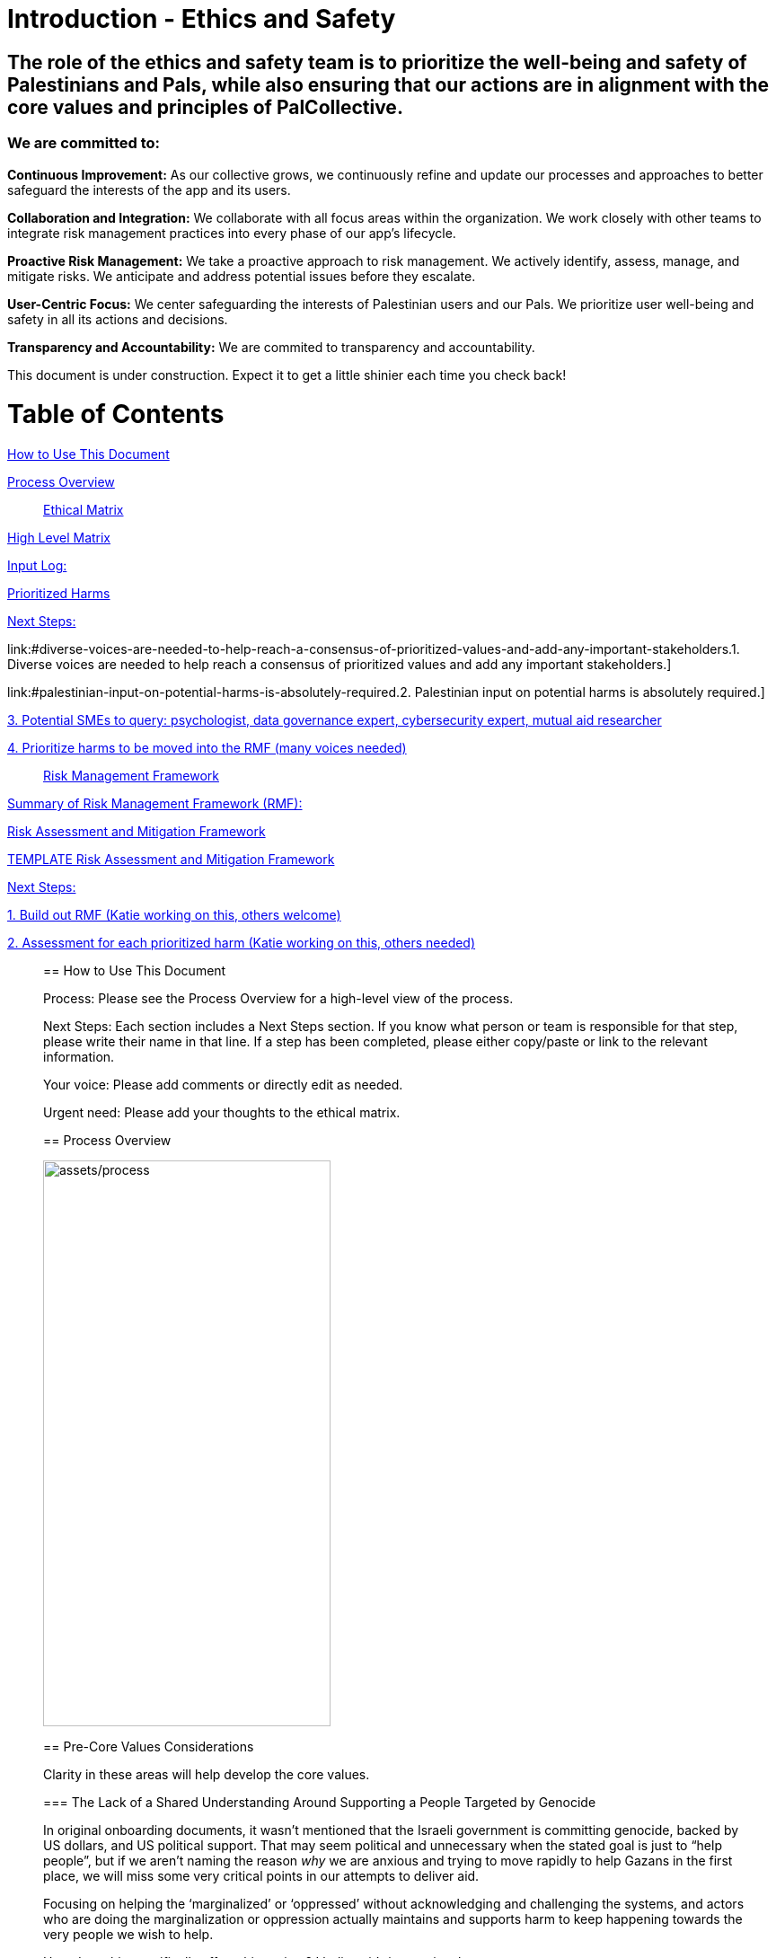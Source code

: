 # Introduction - Ethics and Safety

## The role of the ethics and safety team is to prioritize the well-being and safety of Palestinians and Pals, while also ensuring that our actions are in alignment with the core values and principles of PalCollective.    

### We are committed to:   
**Continuous Improvement:** As our collective grows, we continuously refine and update our processes and approaches to better safeguard the interests of the app and its users.  

**Collaboration and Integration:** We collaborate with all focus areas within the organization. We work closely with other teams to integrate risk management practices into every phase of our app's lifecycle.  

**Proactive Risk Management:** We take a proactive approach to risk management. We actively identify, assess, manage, and mitigate risks. We anticipate and address potential issues before they escalate.  

**User-Centric Focus:** We center safeguarding the interests of Palestinian users and our Pals. We prioritize user well-being and safety in all its actions and decisions.  

**Transparency and Accountability:** We are commited to transparency and accountability. 


This document is under construction. Expect it to get a little shinier each time you check back!


# Table of Contents
link:#how-to-use-this-document[[.underline]#How to Use This Document#]

link:#process-overview[[.underline]#Process Overview#]


____

link:#ethical-matrix[[.underline]#Ethical Matrix#]

____
link:#high-level-matrix[[.underline]#High Level Matrix#]

link:#input-log[[.underline]#Input Log:#]

link:#prioritized-harms[[.underline]#Prioritized Harms#]

link:#next-steps-2[[.underline]#Next Steps:#]

link:#diverse-voices-are-needed-to-help-reach-a-consensus-of-prioritized-values-and-add-any-important-stakeholders.[[.underline]#1.
Diverse voices are needed to help reach a consensus of prioritized
values and add any important stakeholders.#]

link:#palestinian-input-on-potential-harms-is-absolutely-required.[[.underline]#2.
Palestinian input on potential harms is absolutely required.#]

link:#potential-smes-to-query-psychologist-data-governance-expert-cybersecurity-expert-mutual-aid-researcher[[.underline]#3.
Potential SMEs to query: psychologist&#44; data governance expert&#44;
cybersecurity expert&#44; mutual aid researcher#]

link:#prioritize-harms-to-be-moved-into-the-rmf-many-voices-needed[[.underline]#4.
Prioritize harms to be moved into the RMF (many voices needed)#]
____

link:#risk-management-framework[[.underline]#Risk Management Framework#]

____
link:#summary-of-risk-management-framework-rmf[[.underline]#Summary of
Risk Management Framework (RMF):#]

link:#risk-assessment-and-mitigation-framework[[.underline]#Risk
Assessment and Mitigation Framework#]

link:#template-risk-assessment-and-mitigation-framework[[.underline]#TEMPLATE
Risk Assessment and Mitigation Framework#]

link:#next-steps-3[[.underline]#Next Steps:#]

link:#build-out-rmf-katie-working-on-this-others-welcome[[.underline]#1.
Build out RMF (Katie working on this&#44; others welcome)#]

link:#assessment-for-each-prioritized-harm-katie-working-on-this-others-needed[[.underline]#2.
Assessment for each prioritized harm (Katie working on this&#44; others
needed)#]
____

== How to Use This Document

Process: Please see the Process Overview for a high-level view of the
process.

Next Steps: Each section includes a Next Steps section. If you know what
person or team is responsible for that step, please write their name in
that line. If a step has been completed, please either copy/paste or
link to the relevant information.

Your voice: Please add comments or directly edit as needed.

Urgent need: Please add your thoughts to the ethical matrix.

== Process Overview

image:assets/process.png[assets/process,width=320,height=630]

== Pre-Core Values Considerations

Clarity in these areas will help develop the core values.

=== The Lack of a Shared Understanding Around Supporting a People Targeted by Genocide

In original onboarding documents, it wasn’t mentioned that the Israeli
government is committing genocide, backed by US dollars, and US
political support. That may seem political and unnecessary when the
stated goal is just to “help people”, but if we aren’t naming the reason
_why_ we are anxious and trying to move rapidly to help Gazans in the
first place, we will miss some very critical points in our attempts to
deliver aid.

Focusing on helping the ‘marginalized’ or ‘oppressed’ without
acknowledging and challenging the systems, and actors who are doing the
marginalization or oppression actually maintains and supports harm to
keep happening towards the very people we wish to help.

How does this specifically affect this project? I believe it’s
imperative that we:

* Have a shared understanding that we are aiming to support people being
targeted for a genocide, and thus acknowledge that _there are bad actors
at play that we have to be aware of_ and obfuscate.
* Acknowledge that _the seeking of aid & support_ in of itself has been
used in multiple ways to attack Gazans, and therefore we *_have to_*
ensure that the tool we develop in trying to support them can not be
used to harm them.
* We acknowledge that the very nature of trying to break barriers in
providing aid, may be counter to the goals of the current US government,
and there may be attempts to try to stop this project from law
enforcement, etc. (there is precedence for this)
* Understand that there _will_ be ‘bad actors’ that _will_ attempt to
infiltrate this collective, and/or people with the intention to directly
troll, taunt, or harass the people of Gaza who may want to sign up as
volunteers.
* We acknowledge that although our best intentions are good, our efforts
could unintentionally cause more harm, if we jump into a situation
without adequate knowledge.
* Because of these stated things, proper training, vetting of
volunteers, _and privacy protocols_ is essential to anyone who would:
** Be able to alter/share information from the webpage
** Have access to any identifiable information from Gazan’s asking for
help
** Be speaking to or supporting Gazans directly

=== The Lack of a Shared Understanding of What Type of Aid YPC is Best Suited to Deliver

There are a lot of potential harms that could be created by connected
masses of untrained, uninformed volunteers to folks experiencing a
direct genocide, _is the possibility that the aid that is delivered is
in itself, harmful and unhelpful._ A few questions we need to sit with:

[arabic]
. What biases or assumptions might we have internalized about the
inherent value “aid givers”, or volunteers could provide?
. Do we have an informed, clear understanding of what requests for aid
are coming from _[.mark]#folks in Palestine, by Palestinians?#_
. Can we bring on board people with experience in giving aid to people
experiencing war, in order to train volunteers?

What volunteers we prioritize to onboard (professions, skill sets, etc)
and what training those volunteers need should be determined by the
direct vocalized needs of folks in Gaza.

*Potential Harms as YPC as a Peer to Peer Connector*

If we using YPC to link Palestinians directly to a mass of volunteers
who want to connect, we could be connecting folks in the midsts of one
of the most intense crises’ ever to people who have no background in:

* Crisis intervention
* Trauma-informed care
* Decolonized mental health practices
* Palestinian language and culture
* Anti-oppressive practices

Although there is value in connecting folks across culture, building
connections, relationships, and connecting humans to humans. The harms
can be life-threatening and can include:

* Any harms that would ordinarily be considered malpractice (without any
protections of licensing bodies)
* Exposing those seeking help to racism, religious proselytizing,
classism, and more from folks who are “well-intentioned”
* Violations of privacy, of intentionally or unintentionally exposing
details of private conversations that would put Gazans at psychological,
physical or emotional risk
* Exploitation (of personal shared stories) and/or abuse within the chat

https://docs.google.com/document/d/1QHX9B58asAs4IaJIrrQ73SsmnwWtNuKa3EXQqzMmD1U/edit?usp=sharing[[.underline]#This
is an editable list of possible uses of YPC for delivering aid#]

=== Nuances Between “Help” and “Mutual Aid”

T[.mark]##he word "help" in itself needs to be cleared up. It's vague,
focuses more on the intentions of the "giver" instead of the impact of
the actions, further perpetuates 'top down charity' ideas, and is
distinctly different from mutual aid. As much as possible, let's clarify
what we are aiming to do, provide, etc.##

[.mark]#In an article entitled
https://briarpatchmagazine.com/articles/view/the-co-option-of-mutual-aid[[.underline]#Co-opting
Mutual Aid#] author
https://briarpatchmagazine.com/contributors/view/de-loggans-regan[Regan
de Loggans] made two different points this collective may consider:#

* [.mark]#Mutual aid defies the hierarchies and white saviorism inherent
to charity, instead asking us to share our skills and resources in order
to decentralize community care, and help one another break free from
capitalism and colonial authority.#
* [.mark]#We are being quite literal when we say that mutual aid, when
practiced by people of color, has led to community members being
targeted, incarcerated, and murdered by the government.#

[.mark]#Specifically to the last point, a mutual aid project that
supports folks being targeted in genocide may lead to several
implications for the organizers and volunteers:#

* [.mark]#Being listed or identified as supporting and abetting “enemies
of the state”#
* [.mark]#Secondary and/or vicarious trauma#

=== Next Steps: 

==== Declaration of genocide?

==== Scope of aid

==== Defining aid vs help

== Core Values and Principles

Core values: foundation upon which the collective is built. These will
guide the principles, the rules and truths that will provide the
guardrails for the app. Principles provide a framework for ethical
conduct and decision-making.

=== Pyramid of Values

This has been adopted from the GitLab handbook
(https://handbook.gitlab.com/handbook/values/[[.underline]#https://handbook.gitlab.com/handbook/values/#]).

image:media/image5.png[media/image5,width=948,height=387]

=== Safety and Efficiency/Effectiveness: Knobs/Levers

There is a tension between safety and efficiency/effectiveness. We seek
to find the right balance for our application.

image:media/image1.png[media/image1,width=479,height=723]

=== Next Steps:

==== Define core values

==== Define principles 

== Ethical Matrix

If you are having trouble viewing the entire table, please go to Format
→ Switch to pageless view

=== High Level Matrix

[width="100%",cols="20%,20%,20%,20%,20%",options="header",]
|===
| |*Values* | | |
|*Stakeholder* |*Well-being* |*Safety & Privacy* |*Autonomy* |*Justice*

|Palestinian app users a|
* Aid is delayed
* Effort to procure aid not in alignment with amount received
* Method of receiving aid is risky
* Abuse from malicious users (in chat for example)
* Exposing those seeking help to racism, religious proselytizing,
classism, and more from folks who are “well-intentioned”
* Violations of privacy, of intentionally or unintentionally exposing
details of private conversations that would put Gazans at psychological,
physical or emotional risk
* Exploitation (of personal shared stories) and/or abuse within the chat
* Invitation system is inaccessible OR allows in bad actors

a|
* Identity is exposed to mafia, Israeli actors, or other bad actors
* Aid is intercepted and/or misdirected
* Receiving bank account is hacked

a|
* Personhood not respected throughout the process (infantilized,
unnecessary bureaucracy, etc)

a|
* Aid is not distributed in a just/equitable way (based on gender, age,
etc)

|Mutual aid providing app users a|
* Negative mental health effects due to the proximity to war (besides
personal harm, could reduce ability to aid, stop people from interacting
with app, stop recommending it to their friends)
* Volunteers are asked to provide services out of scope, too much money
* Volunteers don’t have training to handle requests (especially wrt
medical/emergency/abuse needs )

a|
* Identity is exposed to unfriendly governments or other bad actors
* Payment details are hacked

| |

|App Development Team a|
* Negative mental health effects due to the proximity to war (besides
personal harm, can slow development/deployment)

a|
* Identity is exposed to unfriendly governments or other bad actors

| |

|Governments* | | a|
* We acknowledge that the very nature of trying to break barriers in
providing aid, may be counter to the goals of the current US government,
and there may be attempts to try to stop this project from law
enforcement, etc. (there is precedence for this)

|
|===

The *ethical matrix* helps to identify potential harms. The matrix
identifies *stakeholders* that interact with or are affected by the app,
and *ethical values* that may be infringed upon due to their use of, or
the existence of, the app. Each cell is filled with *potential harms* to
the stakeholder based on the values that we have prioritized.
Stakeholders and values may be added as more voices are involved in the
discussion and as the app continues to develop. It is acceptable for
some cells to be left blank.

*Potential harms* listed are those that would occur because of
interaction with the app, not including those that are happening at
baseline. For example, Palestinians are of course already experiencing
many negative mental and physical effects due to being victims of war.
It is not listed here because that is not a potential harm of engaging
with the app.

Potential harms will be of *differing priority*. Some may need many
resources and frequent re-assessment, others may be completely
deprioritized at certain points of the lifecycle. For example, “Aid is
not distributed in a just/equitable way (based on gender, age, etc)” may
not be an urgent priority. However, looking further ahead, this may be
more important as fair access to aid could influence the social makeup
as the Palestinian society begins to rebuild.

This is a *starting point for further engagement*. For example, verbal
abuse in the chat may be identified as a realistic harm, and a chatbot
explored to mitigate this harm. This intervention could be further
assessed with an AI-focused assessment (does the chatbot perform equally
well for different languages, does it show bias when filtering comments,
and so on).

This matrix also helps *identify the need for subject matter experts*,
such as those involved in payment security.

*A note about governments (official or unofficial) as a stakeholder. Our
app is not made for them, and we arguably don’t prioritize their needs.
However, the government will prioritize their own need, so this exercise
can help us think about some ways in which the government might feel
infringed upon and move to block the app.

==== Input Log:

[.mark]#Please log the names/roles/expertise of anyone who has
contributed to the ethical matrix. Notes: civilian is an expertise.
Reading and deep thought counts as contributing. Log only the
information the person feels comfortable sharing.#

[arabic]
. Katie, tech steward and ethicist
. tyle: graphics, front-end team, research

=== Prioritized Harms

*Priority Levels*

*P0 (Critical)*: Issues categorized as P0 are critical and require
immediate attention. They pose significant risks to the app's
functionality, security, or user experience, potentially leading to
severe consequences if not addressed promptly. These issues demand
immediate mitigation efforts and may require dedicated resources to
resolve.

*P1 (High)*: Issues categorized as P1 are high priority and should be
addressed urgently. While they may not be as severe as P0 issues, they
still have the potential to cause significant harm or disruption to the
app or its users. Prompt action is necessary to mitigate these risks and
prevent any negative impacts on the app's performance or security.

*P2 (Medium)*: Issues categorized as P2 have a moderate level of
priority. They may not require immediate attention but should be
addressed in a timely manner to prevent them from escalating into more
severe problems. These issues may have a moderate impact on the app or
its users if left unresolved and should be prioritized accordingly.

*P3 (Low)*: Issues categorized as P3 have a low priority and may not
require immediate action. While they should still be addressed, they
have minimal impact on the app's functionality, security, or user
experience. These issues can be handled during regular maintenance
cycles or as resources permit, without causing significant disruptions
to the app's operations.

[width="100%",cols="36%,33%,18%,13%",options="header",]
|===
|*Issue* |*Description of Harm* |*Team* |*Priority Level*
|Inviting Palestinians to app |Need app to be accessible to many but
need to screen out bad actors, need to keep data secure and private a|
Security

Back End

Front End

|P0

| | | |

| | | |
|===

=== Next Steps:

Any and all can contribute to filling out the matrix above.

==== Diverse voices are needed to help reach a consensus of prioritized values and add any important stakeholders. 

==== Palestinian input on potential harms is absolutely required. 

==== Potential SMEs to query: psychologist, data governance expert, cybersecurity expert, mutual aid researcher

==== Prioritize harms to be moved into the RMF (many voices needed)

== Risk Management Framework 

Working on building this out.

image:media/image4.png[media/image4,width=584,height=481]

=== Summary of Risk Management Framework (RMF):

* *Risk identification*: This involves identifying potential risks that
could impact the objectives, including internal and external factors.
This is based off of the ethical matrix, but will go into greater
detail.
* *Risk assessment*: Risks are evaluated in terms of their likelihood of
occurrence and potential impact on the objectives. This assessment helps
prioritize risks based on their significance.
* *Risk response*: After assessing risks, develop strategies to respond
to them. Responses may include avoiding, mitigating, transferring, or
accepting risks, depending on the risk tolerance.
* *Risk monitoring and control*: Once risks have been identified,
assessed, and responded to, ongoing monitoring and control processes are
implemented to track changes in risk exposure and ensure that risk
responses remain effective.
* *Governance and accountability*: Governance structures and processes
to ensure accountability for managing risks effectively throughout the
collective
* *Documentation and reporting*: Clear documentation of the risk
management process and outcomes, as well as regular reporting, are
important to ensure transparency and accountability

image:media/image3.png[media/image3,width=488,height=426]

=== Risk Assessment and Mitigation Framework

==== TEMPLATE Risk Assessment and Mitigation Framework

* Please copy and paste this template as needed for each issue/risk.

*Risk Assessment and Mitigation*

[width="100%",cols="82%,18%",options="header",]
|===
a|
____
*Issue:* What is the issue that is presenting a risk/harm?
____

|P0 Critical
a|
____
*Description:* Description of the potential risks and harms of the
functional issue.

This may be a few lines or a few paragraphs.

Lorem ipsum dolor sit amet, consectetur adipiscing elit, sed do eiusmod
tempor incididunt ut labore et dolore magna aliqua. Quisque non tellus
orci ac auctor. Ullamcorper eget nulla facilisi etiam dignissim diam
quis enim. Commodo odio aenean sed adipiscing diam. Pretium nibh ipsum
consequat nisl vel pretium. Diam sollicitudin tempor id eu nisl nunc mi
ipsum faucibus. Fermentum odio eu feugiat pretium. Mauris augue neque
gravida in fermentum et sollicitudin. At urna condimentum mattis
pellentesque id. Vitae aliquet nec ullamcorper sit amet. Netus et
malesuada fames ac turpis egestas integer. Pretium vulputate sapien nec
sagittis aliquam. Lorem sed risus ultricies tristique nulla aliquet
enim. Ac auctor augue mauris augue neque gravida in fermentum et.
Imperdiet proin fermentum leo vel orci porta non pulvinar. Vel pharetra
vel turpis nunc eget lorem dolor sed viverra. Commodo odio aenean sed
adipiscing diam donec adipiscing tristique risus. Tincidunt praesent
semper feugiat nibh sed pulvinar. Accumsan in nisl nisi scelerisque eu
ultrices vitae. Felis bibendum ut tristique et egestas quis.

Magna sit amet purus gravida quis blandit turpis cursus in. Orci
sagittis eu volutpat odio facilisis mauris sit amet massa. Lacus viverra
vitae congue eu consequat ac felis. Nisi est sit amet facilisis. Risus
feugiat in ante metus. Porta lorem mollis aliquam ut porttitor leo a
diam sollicitudin. Consequat nisl vel pretium lectus quam id leo in
vitae. Feugiat pretium nibh ipsum consequat nisl vel. At tempor commodo
ullamcorper a lacus. Vulputate mi sit amet mauris commodo quis imperdiet
massa tincidunt. Viverra adipiscing at in tellus integer feugiat
scelerisque varius. Odio morbi quis commodo odio aenean sed adipiscing
diam donec. Pharetra diam sit amet nisl.
____

|
|===

*Metrics and Measurements*

Measurements - What relevant raw data can we collect?

[width="100%",cols="26%,26%,24%,24%",options="header",]
|===
|Measurement |Description |Data Collection Methodology |Collection Team
| | | |
|===

Metrics - what quantifiable measures help us assess our performance?

[width="100%",cols="20%,20%,20%,20%,20%",options="header",]
|===
|Metric |Description |Measures Needed |Acceptable Threshold |Assessment
Team
| | | | |
|===

*Mitigation*

____
Mitigation Threshold:
____

* Personnel Responsible for Mitigation:
* Immediate Actions:
** Description:
* Long-Term Strategies:
** Description:

Incident Reporting

* Incident Report Format:
** Date:
** Description:
** Impact:
** Actions Taken:
* Incident Response Team:
** Contact Information:

Additional Considerations

* Legal and Compliance Aspects:
* User Education and Awareness:
* Continuous Monitoring and Updates:

==== 

=== Next Steps:

==== Build out RMF (Katie working on this, others welcome)

==== Assessment for each prioritized harm (Katie working on this, others needed)
